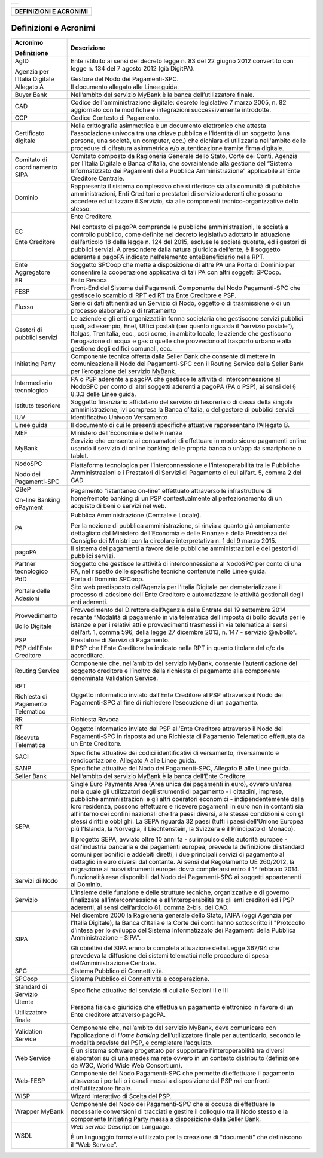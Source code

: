 +-----------------------------------------------------------------------+
| |AGID_logo_carta_intestata-02.png|                                    |
+-----------------------------------------------------------------------+

+----------------------------+
| **DEFINIZIONI E ACRONIMI** |
+----------------------------+
.. _Definizioni-e-Acronimi:

Definizioni e Acronimi
======================

+-----------------------------------+-----------------------------------+
| **Acronimo**                      | **Descrizione**                   |
|                                   |                                   |
| **Definizione**                   |                                   |
+-----------------------------------+-----------------------------------+
| AgID                              | Ente istituito ai sensi del       |
|                                   | decreto legge n. 83 del 22        |
| Agenzia per l’Italia Digitale     | giugno 2012 convertito con        |
|                                   | legge n. 134 del 7 agosto         |
|                                   | 2012 (già DigitPA).               |
|                                   |                                   |
|                                   | Gestore del Nodo dei              |
|                                   | Pagamenti-SPC.                    |
+-----------------------------------+-----------------------------------+
| Allegato A                        | Il documento allegato alle        |
|                                   | Linee guida.                      |
+-----------------------------------+-----------------------------------+
| Buyer Bank                        | Nell’ambito del servizio          |
|                                   | MyBank è la banca                 |
|                                   | dell’utilizzatore finale.         |
+-----------------------------------+-----------------------------------+
| CAD                               | Codice dell'amministrazione       |
|                                   | digitale: decreto legislativo     |
|                                   | 7 marzo 2005, n. 82               |
|                                   | aggiornato con le modifiche e     |
|                                   | integrazioni successivamente      |
|                                   | introdotte.                       |
+-----------------------------------+-----------------------------------+
| CCP                               | Codice Contesto di Pagamento.     |
+-----------------------------------+-----------------------------------+
| Certificato digitale              | Nella crittografia                |
|                                   | asimmetrica è un documento        |
|                                   | elettronico che attesta           |
|                                   | l'associazione univoca tra        |
|                                   | una chiave pubblica e             |
|                                   | l'identità di un soggetto         |
|                                   | (una persona, una società, un     |
|                                   | computer, ecc.) che dichiara      |
|                                   | di utilizzarla nell'ambito        |
|                                   | delle procedure di cifratura      |
|                                   | asimmetrica e/o                   |
|                                   | autenticazione tramite firma      |
|                                   | digitale.                         |
+-----------------------------------+-----------------------------------+
| Comitato di coordinamento         | Comitato composto da              |
| SIPA                              | Ragioneria Generale dello         |
|                                   | Stato, Corte dei Conti,           |
|                                   | Agenzia per l’Italia Digitale     |
|                                   | e Banca d’Italia, che             |
|                                   | sovraintende alla gestione        |
|                                   | del “Sistema Informatizzato       |
|                                   | dei Pagamenti della Pubblica      |
|                                   | Amministrazione” applicabile      |
|                                   | all’Ente Creditore Centrale.      |
+-----------------------------------+-----------------------------------+
| Dominio                           | Rappresenta il sistema            |
|                                   | complessivo che si riferisce      |
|                                   | sia alla comunità di              |
|                                   | pubbliche amministrazioni,        |
|                                   | Enti Creditori e prestatori       |
|                                   | di servizio aderenti che          |
|                                   | possono accedere ed               |
|                                   | utilizzare il Servizio, sia       |
|                                   | alle componenti                   |
|                                   | tecnico-organizzative dello       |
|                                   | stesso.                           |
+-----------------------------------+-----------------------------------+
| EC                                | Ente Creditore.                   |
|                                   |                                   |
| Ente Creditore                    | Nel contesto di pagoPA            |
|                                   | comprende le pubbliche            |
|                                   | amministrazioni, le società a     |
|                                   | controllo pubblico, come          |
|                                   | definite nel decreto              |
|                                   | legislativo adottato in           |
|                                   | attuazione dell’articolo 18       |
|                                   | della legge n. 124 del 2015,      |
|                                   | escluse le società quotate,       |
|                                   | ed i gestori di pubblici          |
|                                   | servizi. A prescindere dalla      |
|                                   | natura giuridica dell’ente, è     |
|                                   | il soggetto aderente a pagoPA     |
|                                   | indicato nell’elemento            |
|                                   | enteBeneficiario nella RPT.       |
+-----------------------------------+-----------------------------------+
| Ente Aggregatore                  | Soggetto SPCoop che mette a       |
|                                   | disposizione di altre PA una      |
|                                   | Porta di Dominio per              |
|                                   | consentire la cooperazione        |
|                                   | applicativa di tali PA con        |
|                                   | altri soggetti SPCoop.            |
+-----------------------------------+-----------------------------------+
| ER                                | Esito Revoca                      |
+-----------------------------------+-----------------------------------+
| FESP                              | Front-End del Sistema dei         |
|                                   | Pagamenti. Componente del         |
|                                   | Nodo Pagamenti-SPC che            |
|                                   | gestisce lo scambio di RPT ed     |
|                                   | RT tra Ente Creditore e PSP.      |
+-----------------------------------+-----------------------------------+
| Flusso                            | Serie di dati attinenti ad un     |
|                                   | Servizio di Nodo, oggetto o       |
|                                   | di trasmissione o di un           |
|                                   | processo elaborativo e di         |
|                                   | trattamento                       |
+-----------------------------------+-----------------------------------+
| Gestori di pubblici servizi       | Le aziende e gli enti             |
|                                   | organizzati in forma              |
|                                   | societaria che gestiscono         |
|                                   | servizi pubblici quali, ad        |
|                                   | esempio, Enel, Uffici postali     |
|                                   | (per quanto riguarda il           |
|                                   | “servizio postale”), Italgas,     |
|                                   | Trenitalia, ecc., così come,      |
|                                   | in ambito locale, le aziende      |
|                                   | che gestiscono l’erogazione       |
|                                   | di acqua e gas o quelle che       |
|                                   | provvedono al trasporto           |
|                                   | urbano e alla gestione degli      |
|                                   | edifici comunali, ecc.            |
+-----------------------------------+-----------------------------------+
| Initiating Party                  | Componente tecnica offerta        |
|                                   | dalla Seller Bank che             |
|                                   | consente di mettere in            |
|                                   | comunicazione il Nodo dei         |
|                                   | Pagamenti-SPC con il Routing      |
|                                   | Service della Seller Bank per     |
|                                   | l’erogazione del servizio         |
|                                   | MyBank.                           |
+-----------------------------------+-----------------------------------+
| Intermediario tecnologico         | PA o PSP aderente a pagoPA        |
|                                   | che gestisce le attività di       |
|                                   | interconnessione al NodoSPC       |
|                                   | per conto di altri soggetti       |
|                                   | aderenti a pagoPA (PA o PSP),     |
|                                   | ai sensi del § 8.3.3 delle        |
|                                   | Linee guida.                      |
+-----------------------------------+-----------------------------------+
| Istituto tesoriere                | Soggetto finanziario              |
|                                   | affidatario del servizio di       |
|                                   | tesoreria o di cassa della        |
|                                   | singola amministrazione, ivi      |
|                                   | compresa la Banca d’Italia, o     |
|                                   | del gestore di pubblici           |
|                                   | servizi                           |
+-----------------------------------+-----------------------------------+
| IUV                               | Identificativo Univoco            |
|                                   | Versamento                        |
+-----------------------------------+-----------------------------------+
| Linee guida                       | Il documento di cui le            |
|                                   | presenti specifiche attuative     |
|                                   | rappresentano l’Allegato B.       |
+-----------------------------------+-----------------------------------+
| MEF                               | Ministero dell’Economia e         |
|                                   | delle Finanze                     |
+-----------------------------------+-----------------------------------+
| MyBank                            | Servizio che consente ai          |
|                                   | consumatori di effettuare in      |
|                                   | modo sicuro pagamenti online      |
|                                   | usando il servizio di online      |
|                                   | banking delle propria banca o     |
|                                   | un’app da smartphone o            |
|                                   | tablet.                           |
+-----------------------------------+-----------------------------------+
| NodoSPC                           | Piattaforma tecnologica per       |
|                                   | l’interconnessione e              |
| Nodo dei Pagamenti-SPC            | l’interoperabilità tra le         |
|                                   | Pubbliche Amministrazioni e i     |
|                                   | Prestatori di Servizi di          |
|                                   | Pagamento di cui all’art. 5,      |
|                                   | comma 2 del CAD                   |
+-----------------------------------+-----------------------------------+
| OBeP                              | Pagamento “istantaneo             |
|                                   | on-line” effettuato               |
| On-line Banking ePayment          | attraverso le infrastrutture      |
|                                   | di home/remote banking di un      |
|                                   | PSP contestualmente al            |
|                                   | perfezionamento di un             |
|                                   | acquisto di beni o servizi        |
|                                   | nel web.                          |
+-----------------------------------+-----------------------------------+
| PA                                | Pubblica Amministrazione          |
|                                   | (Centrale e Locale).              |
|                                   |                                   |
|                                   | Per la nozione di pubblica        |
|                                   | amministrazione, si rinvia a      |
|                                   | quanto già ampiamente             |
|                                   | dettagliato dal Ministero         |
|                                   | dell’Economia e delle Finanze     |
|                                   | e della Presidenza del            |
|                                   | Consiglio dei Ministri con la     |
|                                   | circolare interpretativa n. 1     |
|                                   | del 9 marzo 2015.                 |
+-----------------------------------+-----------------------------------+
| pagoPA                            | Il sistema dei pagamenti a        |
|                                   | favore delle pubbliche            |
|                                   | amministrazioni e dei gestori     |
|                                   | di pubblici servizi.              |
+-----------------------------------+-----------------------------------+
| Partner tecnologico               | Soggetto che gestisce le          |
|                                   | attività di interconnessione      |
|                                   | al NodoSPC per conto di una       |
|                                   | PA, nel rispetto delle            |
|                                   | specifiche tecniche contenute     |
|                                   | nelle Linee guida.                |
+-----------------------------------+-----------------------------------+
| PdD                               | Porta di Dominio SPCoop.          |
+-----------------------------------+-----------------------------------+
| Portale delle Adesioni            | Sito web predisposto              |
|                                   | dall’Agenzia per l’Italia         |
|                                   | Digitale per dematerializzare     |
|                                   | il processo di adesione           |
|                                   | dell'Ente Creditore e             |
|                                   | automatizzare le attività         |
|                                   | gestionali degli enti             |
|                                   | aderenti.                         |
+-----------------------------------+-----------------------------------+
| Provvedimento                     | Provvedimento del Direttore       |
|                                   | dell’Agenzia delle Entrate        |
| Bollo Digitale                    | del 19 settembre 2014 recante     |
|                                   | “Modalità di pagamento in via     |
|                                   | telematica dell'imposta di        |
|                                   | bollo dovuta per le istanze e     |
|                                   | per i relativi atti e             |
|                                   | provvedimenti trasmessi in        |
|                                   | via telematica ai sensi           |
|                                   | dell’art. 1, comma 596, della     |
|                                   | legge 27 dicembre 2013, n.        |
|                                   | 147 - servizio @e.bollo”.         |
+-----------------------------------+-----------------------------------+
| PSP                               | Prestatore di Servizi di          |
|                                   | Pagamento.                        |
+-----------------------------------+-----------------------------------+
| PSP dell’Ente Creditore           | Il PSP che l’Ente Creditore       |
|                                   | ha indicato nella RPT in          |
|                                   | quanto titolare del c/c da        |
|                                   | accreditare.                      |
+-----------------------------------+-----------------------------------+
| Routing Service                   | Componente che, nell’ambito       |
|                                   | del servizio MyBank, consente     |
|                                   | l’autenticazione del soggetto     |
|                                   | creditore e l’inoltro della       |
|                                   | richiesta di pagamento alla       |
|                                   | componente denominata             |
|                                   | Validation Service.               |
+-----------------------------------+-----------------------------------+
| RPT                               | Oggetto informatico inviato       |
|                                   | dall’Ente Creditore al PSP        |
| Richiesta di Pagamento            | attraverso il Nodo dei            |
| Telematico                        | Pagamenti-SPC al fine di          |
|                                   | richiedere l’esecuzione di un     |
|                                   | pagamento.                        |
+-----------------------------------+-----------------------------------+
| RR                                | Richiesta Revoca                  |
+-----------------------------------+-----------------------------------+
| RT                                | Oggetto informatico inviato       |
|                                   | dal PSP all’Ente Creditore        |
| Ricevuta Telematica               | attraverso il Nodo dei            |
|                                   | Pagamenti-SPC in risposta ad      |
|                                   | una Richiesta di Pagamento        |
|                                   | Telematico effettuata da un       |
|                                   | Ente Creditore.                   |
+-----------------------------------+-----------------------------------+
| SACI                              | Specifiche attuative dei          |
|                                   | codici identificativi di          |
|                                   | versamento, riversamento e        |
|                                   | rendicontazione, Allegato A       |
|                                   | alle Linee guida.                 |
+-----------------------------------+-----------------------------------+
| SANP                              | Specifiche attuative del Nodo     |
|                                   | dei Pagamenti-SPC, Allegato B     |
|                                   | alle Linee guida.                 |
+-----------------------------------+-----------------------------------+
| Seller Bank                       | Nell’ambito del servizio          |
|                                   | MyBank è la banca dell’Ente       |
|                                   | Creditore.                        |
+-----------------------------------+-----------------------------------+
| SEPA                              | Single Euro Payments Area         |
|                                   | (Area unica dei pagamenti in      |
|                                   | euro), ovvero un'area nella       |
|                                   | quale gli utilizzatori degli      |
|                                   | strumenti di pagamento - i        |
|                                   | cittadini, imprese, pubbliche     |
|                                   | amministrazioni e gli altri       |
|                                   | operatori economici -             |
|                                   | indipendentemente dalla loro      |
|                                   | residenza, possono effettuare     |
|                                   | e ricevere pagamenti in euro      |
|                                   | non in contanti sia               |
|                                   | all'interno dei confini           |
|                                   | nazionali che fra paesi           |
|                                   | diversi, alle stesse              |
|                                   | condizioni e con gli stessi       |
|                                   | diritti e obblighi. La SEPA       |
|                                   | riguarda 32 paesi (tutti i        |
|                                   | paesi dell'Unione Europea più     |
|                                   | l'Islanda, la Norvegia, il        |
|                                   | Liechtenstein, la Svizzera e      |
|                                   | il Principato di Monaco).         |
|                                   |                                   |
|                                   | Il progetto SEPA, avviato         |
|                                   | oltre 10 anni fa - su impulso     |
|                                   | delle autorità europee -          |
|                                   | dall'industria bancaria e dei     |
|                                   | pagamenti europea, prevede la     |
|                                   | definizione di standard           |
|                                   | comuni per bonifici e             |
|                                   | addebiti diretti, i due           |
|                                   | principali servizi di             |
|                                   | pagamento al dettaglio in         |
|                                   | euro diversi dal contante. Ai     |
|                                   | sensi del Regolamento UE          |
|                                   | 260/2012, la migrazione ai        |
|                                   | nuovi strumenti europei dovrà     |
|                                   | completarsi entro il 1°           |
|                                   | febbraio 2014.                    |
+-----------------------------------+-----------------------------------+
| Servizi di Nodo                   | Funzionalità rese disponibili     |
|                                   | dal Nodo dei Pagamenti-SPC ai     |
|                                   | soggetti appartenenti al          |
|                                   | Dominio.                          |
+-----------------------------------+-----------------------------------+
| Servizio                          | L’insieme delle funzione e        |
|                                   | delle strutture tecniche,         |
|                                   | organizzative e di governo        |
|                                   | finalizzate                       |
|                                   | all’interconnessione e            |
|                                   | all’interoperabilità tra gli      |
|                                   | enti creditori ed i PSP           |
|                                   | aderenti, ai sensi                |
|                                   | dell’articolo 81, comma           |
|                                   | 2-bis, del CAD.                   |
+-----------------------------------+-----------------------------------+
| SIPA                              | Nel dicembre 2000 la              |
|                                   | Ragioneria generale dello         |
|                                   | Stato, l’AIPA (oggi Agenzia       |
|                                   | per l’Italia Digitale), la        |
|                                   | Banca d’Italia e la Corte dei     |
|                                   | conti hanno sottoscritto il       |
|                                   | "Protocollo d’intesa per lo       |
|                                   | sviluppo del Sistema              |
|                                   | Informatizzato dei Pagamenti      |
|                                   | della Pubblica                    |
|                                   | Amministrazione – SIPA".          |
|                                   |                                   |
|                                   | Gli obiettivi del SIPA erano      |
|                                   | la completa attuazione della      |
|                                   | Legge 367/94 che prevedeva la     |
|                                   | diffusione dei sistemi            |
|                                   | telematici nelle procedure di     |
|                                   | spesa dell’Amministrazione        |
|                                   | Centrale.                         |
+-----------------------------------+-----------------------------------+
| SPC                               | Sistema Pubblico di               |
|                                   | Connettività.                     |
+-----------------------------------+-----------------------------------+
| SPCoop                            | Sistema Pubblico di               |
|                                   | Connettività e cooperazione.      |
+-----------------------------------+-----------------------------------+
| Standard di Servizio              | Specifiche attuative del          |
|                                   | servizio di cui alle Sezioni      |
|                                   | II e III                          |
+-----------------------------------+-----------------------------------+
| Utente                            | Persona fisica o giuridica        |
|                                   | che effettua un pagamento         |
| Utilizzatore finale               | elettronico in favore di un       |
|                                   | Ente creditore attraverso         |
|                                   | pagoPA.                           |
+-----------------------------------+-----------------------------------+
| Validation Service                | Componente che, nell’ambito       |
|                                   | del servizio MyBank, deve         |
|                                   | comunicare con l’applicazione     |
|                                   | di *Home banking*                 |
|                                   | dell’utilizzatore finale per      |
|                                   | autenticarlo, secondo le          |
|                                   | modalità previste dal PSP, e      |
|                                   | completare l’acquisto.            |
+-----------------------------------+-----------------------------------+
| Web Service                       | È un sistema software             |
|                                   | progettato per supportare         |
|                                   | l'interoperabilità tra            |
|                                   | diversi elaboratori su di una     |
|                                   | medesima rete ovvero in un        |
|                                   | contesto distribuito              |
|                                   | (definizione da W3C, World        |
|                                   | Wide Web Consortium).             |
+-----------------------------------+-----------------------------------+
| Web-FESP                          | Componente del Nodo               |
|                                   | Pagamenti-SPC che permette di     |
|                                   | effettuare il pagamento           |
|                                   | attraverso i portali o i          |
|                                   | canali messi a disposizione       |
|                                   | dal PSP nei confronti             |
|                                   | dell’utilizzatore finale.         |
+-----------------------------------+-----------------------------------+
| WISP                              | Wizard Interattivo di Scelta      |
|                                   | del PSP.                          |
+-----------------------------------+-----------------------------------+
| Wrapper MyBank                    | Componente del Nodo dei           |
|                                   | Pagamenti-SPC che si occupa       |
|                                   | di effettuare le necessarie       |
|                                   | conversioni di tracciati e        |
|                                   | gestire il colloquio tra il       |
|                                   | Nodo stesso e la componente       |
|                                   | Initiating Party messa a          |
|                                   | disposizione dalla Seller         |
|                                   | Bank.                             |
+-----------------------------------+-----------------------------------+
| WSDL                              | *Web service* Description         |
|                                   | Language.                         |
|                                   |                                   |
|                                   | È un linguaggio formale           |
|                                   | utilizzato per la creazione       |
|                                   | di "documenti" che                |
|                                   | definiscono il “Web Service”.     |
+-----------------------------------+-----------------------------------+


.. |AGID_logo_carta_intestata-02.png| image:: ../media/header.png
   :width: 5.90551in
   :height: 1.30277in
